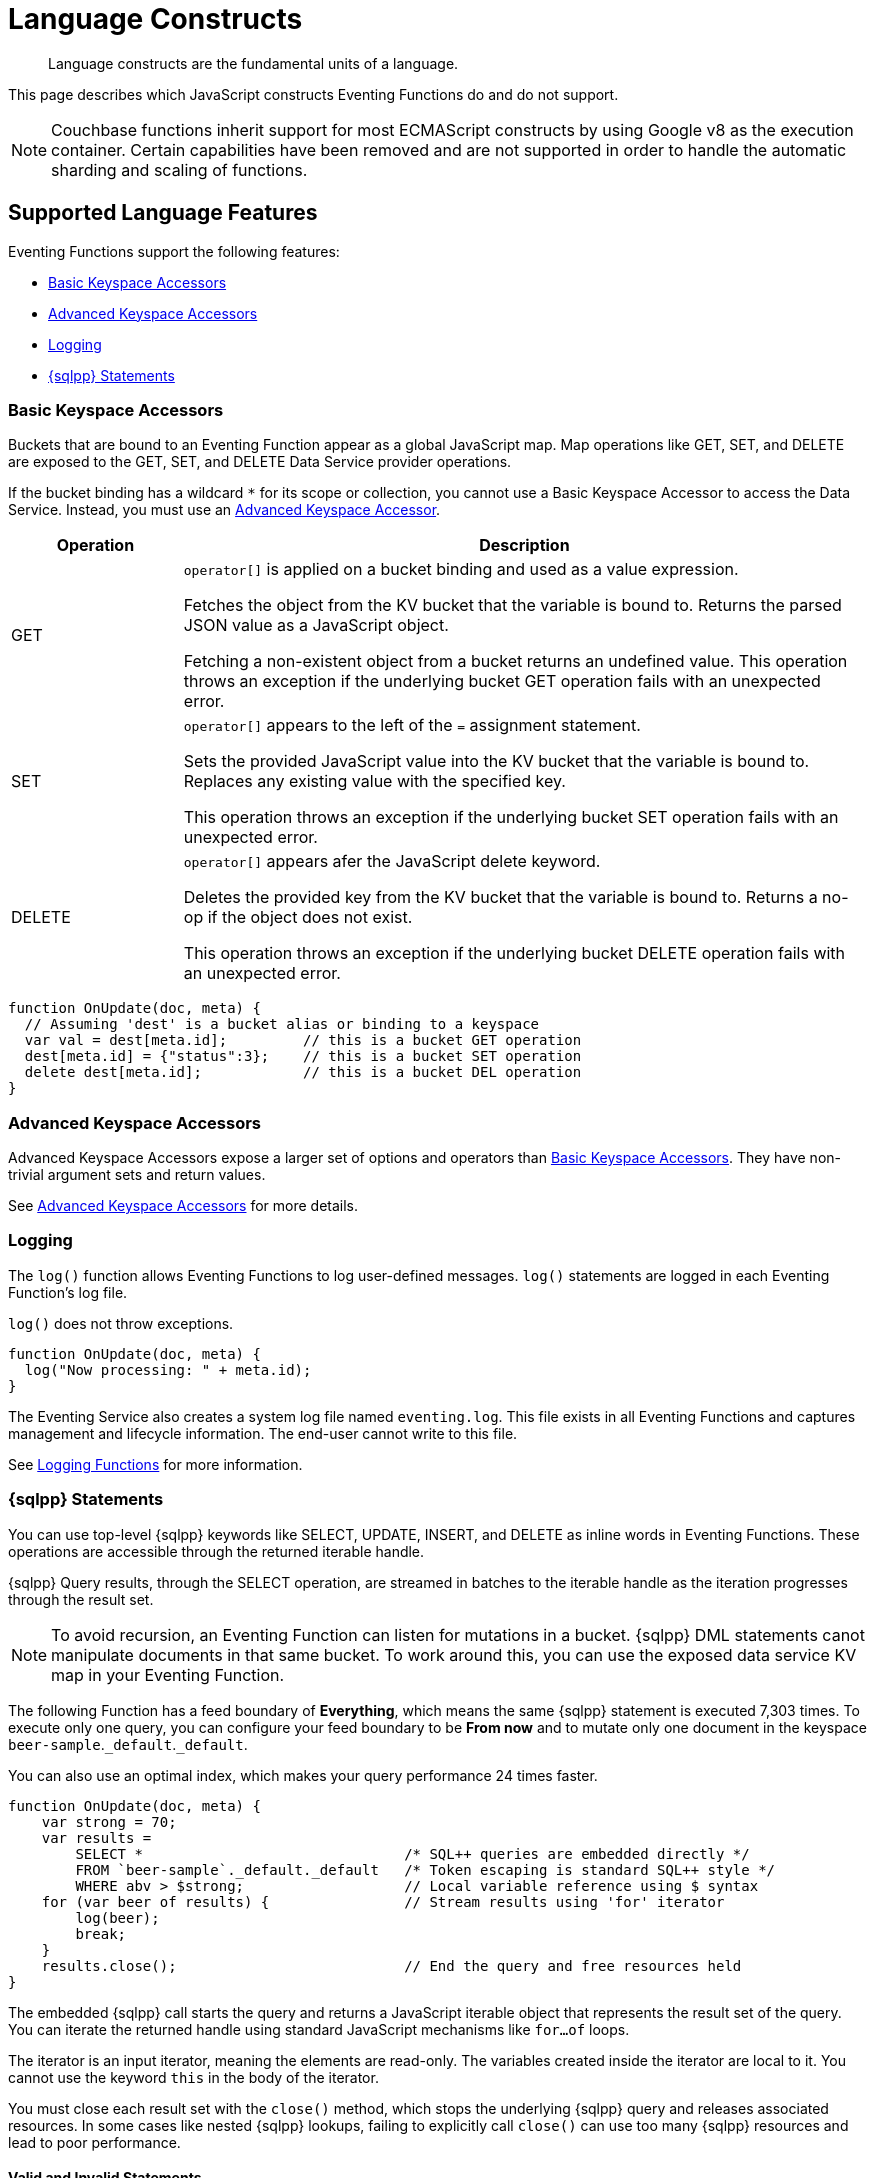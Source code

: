 = Language Constructs
:description: Language constructs are the fundamental units of a language.
:page-toclevels: 2

[abstract]
{description}

This page describes which JavaScript constructs Eventing Functions do and do not support.

NOTE: Couchbase functions inherit support for most ECMAScript constructs by using Google v8 as the execution container.
Certain capabilities have been removed and are not supported in order to handle the automatic sharding and scaling of functions.

[#supported-lang-features]
== Supported Language Features

Eventing Functions support the following features:

* <<basic_bucket_accessors,Basic Keyspace Accessors>>
* <<advanced_bucket_accessors,Advanced Keyspace Accessors>>
* <<logging,Logging>>
* <<n1ql_statements,{sqlpp} Statements>>

[#basic_bucket_accessors]
=== Basic Keyspace Accessors

Buckets that are bound to an Eventing Function appear as a global JavaScript map.
Map operations like GET, SET, and DELETE are exposed to the GET, SET, and DELETE Data Service provider operations.

If the bucket binding has a wildcard `*` for its scope or collection, you cannot use a Basic Keyspace Accessor to access the Data Service. Instead, you must use an <<advanced_bucket_accessors,Advanced Keyspace Accessor>>.

[cols="20,80",options="header"]

|===
|Operation
|Description

|GET
|`operator[]` is applied on a bucket binding and used as a value expression.

Fetches the object from the KV bucket that the variable is bound to.
Returns the parsed JSON value as a JavaScript object.

Fetching a non-existent object from a bucket returns an undefined value.
This operation throws an exception if the underlying bucket GET operation fails with an unexpected error.

|SET
|`operator[]` appears to the left of the `=` assignment statement.

Sets the provided JavaScript value into the KV bucket that the variable is bound to.
Replaces any existing value with the specified key.

This operation throws an exception if the underlying bucket SET operation fails with an unexpected error.

|DELETE
|`operator[]` appears afer the JavaScript delete keyword.

Deletes the provided key from the KV bucket that the variable is bound to.
Returns a no-op if the object does not exist.

This operation throws an exception if the underlying bucket DELETE operation fails with an unexpected error.

|===

[source,javascript]
----
function OnUpdate(doc, meta) {
  // Assuming 'dest' is a bucket alias or binding to a keyspace
  var val = dest[meta.id];         // this is a bucket GET operation
  dest[meta.id] = {"status":3};    // this is a bucket SET operation
  delete dest[meta.id];            // this is a bucket DEL operation
}
----

[#advanced_bucket_accessors]
=== Advanced Keyspace Accessors

Advanced Keyspace Accessors expose a larger set of options and operators than <<basic_bucket_accessors,Basic Keyspace Accessors>>.
They have non-trivial argument sets and return values.

See xref:eventing-advanced-keyspace-accessors.adoc[Advanced Keyspace Accessors] for more details.

[#logging]
=== Logging

The `log()` function allows Eventing Functions to log user-defined messages.
`log()` statements are logged in each Eventing Function's log file.

`log()` does not throw exceptions.

[source,javascript]
----
function OnUpdate(doc, meta) {
  log("Now processing: " + meta.id);
}
----

The Eventing Service also creates a system log file named `eventing.log`.
This file exists in all Eventing Functions and captures management and lifecycle information.
The end-user cannot write to this file.

See xref:eventing-debugging-and-diagnosability.adoc#logging-functions[Logging Functions] for more information.

[#n1ql_statements]
=== {sqlpp} Statements

You can use top-level {sqlpp} keywords like SELECT, UPDATE, INSERT, and DELETE as inline words in Eventing Functions.
These operations are accessible through the returned iterable handle.

{sqlpp} Query results, through the SELECT operation, are streamed in batches to the iterable handle as the iteration progresses through the result set.

NOTE: To avoid recursion, an Eventing Function can listen for mutations in a bucket. 
{sqlpp} DML statements canot manipulate documents in that same bucket.
To work around this, you can use the exposed data service KV map in your Eventing Function.

The following Function has a feed boundary of *Everything*, which means the same {sqlpp} statement is executed 7,303 times.
To execute only one query, you can configure your feed boundary to be *From now* and to mutate only one document in the keyspace `beer-sample`.`_default`.`_default`.

You can also use an optimal index, which makes your query performance 24 times faster.

[source,javascript]
----
function OnUpdate(doc, meta) {
    var strong = 70;
    var results =
        SELECT *                               /* SQL++ queries are embedded directly */
        FROM `beer-sample`._default._default   /* Token escaping is standard SQL++ style */
        WHERE abv > $strong;                   // Local variable reference using $ syntax
    for (var beer of results) {                // Stream results using 'for' iterator
        log(beer);
        break;
    }
    results.close();                           // End the query and free resources held
}
----

The embedded {sqlpp} call starts the query and returns a JavaScript iterable object that represents the result set of the query. You can iterate the returned handle using standard JavaScript mechanisms like `for...of` loops.

The iterator is an input iterator, meaning the elements are read-only. 
The variables created inside the iterator are local to it.
You cannot use the keyword `this` in the body of the iterator.

You must close each result set with the `close()` method, which stops the underlying {sqlpp} query and releases associated resources.
In some cases like nested {sqlpp} lookups, failing to explicitly call `close()` can use too many {sqlpp} resources and lead to poor performance.

==== Valid and Invalid Statements

{sqlpp} is not syntactically part of the JavaScript language. 
Eventing transpiles the Eventing Function code to identify {sqlpp} statements and convert them to a standard JavaScript function call. 
This call then returns an iterable object with a `close()` method.

To use a JavaScript variable in a query statement, you must use `$<variable>`.
This parameter is substituted in the query by the corresponding JavaScript variable's runtime value.

You cannot use the `meta.id` expression in the query statement. 
Instead, you must use `var id = meta.id`.

The following is a valid statement:
[source, sqlpp]
----
var id = meta.id;
DELETE FROM mybucket.myscope.transactions WHERE username = $id;
----

The following is an invalid statement:
[source, sqlpp]
----
DELETE FROM mybucket.myscope.transactions WHERE username = $meta.id;
----

==== Escaped Identifiers

When you use a {sqlpp} query inside an Eventing Function, you must also use an escaped identifier for keyspaces with special characters. To escape an identifier, enclose it in back ticks (``).

If the bucket name is `beer-sample` and the scope and collection are both `_default`, you only need to escape the bucket in the {sqlpp} query:
[source, sqlpp]
----
SELECT * FROM `beer-sample`._default._default WHERE type ...
----

If the bucket name is `beersample`, you do not need to escape the keyspace of the {sqlpp} query:
[source, sqlpp]
----
SELECT * FROM beersample._default._default WHERE type ...
----

==== End of Line Comments

In multiline {sqlpp} statements, you cannot use single line `// end of line comments` before the semicolon at the end of the statement. 
This causes syntax errors in the transformation and compilation of the {sqlpp} statement.

To include comments in multiline statements, use `/* this format */` instead.


[#unsupported-lang-features]
== Unsupported Language Features

The following features are not supported by Eventing Functions:

* <<global_state,Global State>>
* <<asynchrony,Asynchrony>>
* <<browser_extensions,Browser and Other Extensions>>
* <<library_imports,Library Imports>>

[#global-state]
=== Global State

Eventing Functions do not support global variables.
This restriction makes sure that the logic of Eventing Functions remains agnostic of rebalance operations.

Instead of using global variables, you must save and retrieve all states from persistence providers like the Data Service.
You can use bindings to make all global states contained in Data Service buckets available to Eventing Functions.

[source,javascript]
----
var count = 0;                         // Not allowed - global variable.
function OnUpdate(doc, meta) {
  count++;
}
----

You can use Constant alias bindings in your Function's settings to access global constants within a Function's JavaScript.
For example, a Constant alias of `debug` with a value of `true` or `false` behaves in the same way as the statement `const debug = true`.

[#asynchrony]
=== Asynchrony

Eventing Functions do not support asynchronous flows.

Asynchrony creates a node-specific, long-running state that prevents persistence providers from capturing the entire state.
This limits Eventing Functions to execute short-running, straight-line code without sleep and wakeups.

You can use Timers to add limited asynchrony back into your Function. 
Timers are designed specifically to prevent a state from being node-specific.

[source,javascript]
----
function OnUpdate(doc, meta) {
  setTimeout(function(){}, 300);     // Not allowed - asynchronous flow.
}
----

[#browser_extensions]
=== Browser and Other Extensions

Eventing Functions do not support browser extensions, like window methods and DOM events.

You can use Timers instead of `setTimeout` and curl calls instead of `XMLHttpRequests`.

[source,javascript]
----
function OnUpdate(doc, meta) {
  var rpc = window.XMLHttpRequest();  // Not allowed - browser extension.
}
----

[#library_imports]
=== Library Imports

The Eventing Service does not support importing libraries into Eventing Functions.


[#build-in-functions]
== Built-in Functions

Eventing Functions support the following built-in functions:

* <<n1ql_call,`N1QL()`>>
* <<analytics_call,`ANALYTICS()`>>
* <<crc64_call,`crc64()`>>
* <<base64_call,`base64()`>>
* <<timers_general,`createTimer()` and `cancelTimer()`>>
* <<curl_call,`curl()`>>

[#n1ql_call]
=== `N1QL()`

You cannot use the `N1QL()` function call directly because it bypasses the semantic and syntactic checks of the transpiler.

NOTE: The `N1QL()` function has replaced the deprecated `N1qlQuery()`.

The `N1QL()` function contains the following parameters:

[cols="35,70",options="header"]

|===
|Parameter
|Description

|`statement`
|The identified {sqlpp} statement. 
This is passed to {sqlpp} through SDK to run as a prepared statement.

All of the JavaScript variables referenced in the statement using the `$<variable>` notation are treated as named parameters.

|`params`
a|Can be a JavaScript array or a JavaScript map object.

* `params` is a JavaScript array when the {sqlpp} statement executes positional parameters.
This array corresponds to the values bound to the positional parameters.

* `params` is a JavaScript map object when the {sqlpp} statement executes named parameters.
This map object provides the name-value pairs that correspond to the variables used by the {sqlpp} statement.

You cannot mix positional and named parameters.

Example of an iterator using a positional `params` array:

[source,javascript]
----
    // Using `travel-sample`._default._default to demonstrate params.
    // a) Positional param 1 is field 'iata' from the input doc
    // b) Positional param 2 from an Eventing Function variable: max_dist
    // c) Will also prepare the statement for better performance
    
    if (doc.type !== "airline") return; // only process airline docs
    
    var max_dist = 120;
    var results = N1QL(
        "SELECT COUNT(*) AS cnt " +
        "FROM `travel-sample`._default._default " +
        "WHERE type = \"route\" " +
        "AND airline = $1 AND distance <= $2",
        [doc.iata,max_dist], 
        { 'isPrepared': true }
    );
----

Example of an iterator using a named `params` map object:

[source,javascript]
----
    // Using `travel-sample`._default._default to demonstrate named params.
    // a) Named param 1 '$mytype' is a hardcode
    // b) Named param 2 '$myairline' is field 'iata' from the input doc
    // c) Named param 3 '$mydistance' if from an Eventing Function variable max_dist
    // d) Set the consistency in the options to none
    
    if (doc.type !== "airline") return; // only process airline docs
    
    var max_dist = 120;
    var results = N1QL("SELECT COUNT(*) AS cnt " +
        "FROM `travel-sample`._default._default " +
        "WHERE type = $mytype " +
        "AND airline = $myairline AND distance <= $mydistance",
        { '$mytype': 'route', '$mydistance': max_dist, '$myairline': doc.iata },         
        { 'consistency': 'none' }
    );
----

|`options`
a|A JSON object that has various query runtime options as keys.
The following settings are available:

* `isPrepared` determines if the statement is prepared.
This setting defaults to `false`, but you can change it to `true` to increase the performance of any {sqlpp} query.

* `consistency` determines the consistency level for the statement.
This setting defaults to the consistency level specified in your Eventing Function settings, but you can change it on any individual statement.
Valid values are `none` and `request`.

|`return value (handle)`
|Returns a JavaScript iterable object that represents the result set of the query.
You can iterate the returned handle using standard JavaScript mechanisms like `for...of` loops.

You can use the `close()` method on the handle object to release the resources held by the {sqlpp} query.
This method also cancels queries that are in the process of streaming results.

|Exceptions thrown
|The `N1QL()` function throws an exception if the underlying {sqlpp} query fails to parse or does not start to execute.

The returned iterable handle throws an exception if the underlying {sqlpp} query fails after it has started.

The `close()` method on the iterable handle can throw an exception if the underlying {sqlpp} query cancellation finds an unexpected error.

|===

[#analytics_call]
=== `ANALYTICS()`

The `ANALYTICS()` function provides integration with {sqlpp} Analytics directly from the Eventing Service.

Integrating Eventing with Analytics:

* Allows Eventing to benefit from the high availability and load balancing of Analytics, where requests can take turns being submitted across nodes
* Simplifies Eventing code logic and improves code readability
* Eliminates security and network latency issues with the `curl()` function

[source,javascript]
----
function OnUpdate(doc, meta) {
    // Ignore information we don't care about
    if (doc.type !== 'airline') return;

    // Get the total routes per IATA
    var route_cnt = 0;     
    // Uses a true variable as a SQL++ parameter  
    var airline = doc.iata;  

    var results = ANALYTICS(
        "SELECT COUNT(*) AS cnt
        FROM `travel-sample`.`inventory`.`route`
        WHERE type = \"route\" 
		AND airline = $1", [doc.iata]
    );

    // Stream results using the 'for' iterator
    for (var item of results) {   
        route_cnt = item.cnt;
    }

    // End the query and free the resources held
    results.close();    

    // Log the KEY, AIRLINE and ROUTE_CNT
    log("key: " + meta.id + ", airline: " + doc.iata + ", route_cnt: " + route_cnt);
}
----

For more information about {sqlpp} Analytics, see xref:server:analytics:1_intro.adoc[What’s SQL++ for Analytics?].

[#crc64_call]
=== `crc64()`

The `crc64()` function:

* Calculates the CRC64 hash of an object using the ISO polynomial
* Suppresses double mutations

The `crc64()` function takes the object to checksum as its only parameter.
The parameter can be any JavaScript object that can be encoded to JSON.

The function returns the hash as a string. 
The hash is sensitive to the order of the parameters in case of map objects.

If multiple Eventing Functions share the same `crc64` checksum documents as the Sync Gateway, real mutations can be suppressed and missed.
To prevent this from happening, you can make the checksum documents unique to each Eventing Function.

[source,javascript]
----
function OnUpdate(doc, meta) {
    var crc_str = crc64(doc);
    /// Code goes here
}
----

You can also use the `crc64` function to suppress a double mutation.
A double mutation can happen when the Sync Gateway and the Eventing Function leverage the same bucket.

The Sync Gateway updates the metadata of the document inside the bucket and generates an event for the Eventing Function to process.
The Eventing Function cannot differentiate between events from the Sync Gateway and events from SDKs, {sqlpp}, and other sources.

[source,javascript]
----
function OnUpdate(doc, meta) {
    // Ignore documents created by Sync Gateway
    if(meta.id.startsWith("_sync") == true) return;

    // Ignore documents whose body has not changed since we last saw it
    var prev_crc = checksum_bucket[meta.id];
    var curr_crc = crc64(doc);
    if (prev_crc === curr_crc) return;
    checksum_bucket[meta.id] = curr_crc;

   // Business logic goes in here
}
----

[#base64_call]
=== `base64()`

The `base64()` functions let you pack large-dimensional arrays of floats as base64 encoded strings when you use the Eventing Service to generate vector embeddings.
This encoding process stores and transmits arrays as text, ensuring data integrity and compatibility with text-based systems.

The following `base64()` functions are available:

* `base64Encode()`, which takes a JSON argument and returns a base64 string.
+
[source,javascript]
----
function OnUpdate(doc, meta) {
    var base_str = base64Encode(doc);
    /// Code goes here
}
----
+
* `base64Decode()`, which takes a base64 encoded string and returns a value string.
+
[source,javascript]
----
function OnUpdate(doc, meta) {
    var base_str = base64Decode(doc);
    /// Code goes here
}
----
+
* `base64Float32ArrayEncode()`, which takes a float32 number array and returns a base64 string.
* `base64Float32ArrayDecode()`, which takes a base64 encoded string and returns a float32 number array.
* `base64Float64ArrayEncode()`, which takes a float64 number array and returns a base64 string.
* `base64Float64ArrayDecode()`, which takes a base64 encoded string and returns a float64 number array.

[#timers_general]
=== `createTimer()` and `cancelTimer()`

Timers are asynchronous compute.
They allow Eventing Functions to execute in reference to wall-clock events.

[#createtimer_call]
To create a Timer, call the `createTimer()` function using `createTimer(callback, date, reference, context)`.
This function executes at or close to a specified date.

The reference is an identifier for the Timer that is scoped to an Eventing Function and callback.
The context must be serializable data that is available to the callback when the Timer is fired.

[#canceltimer_call]
To cancel a Timer, you can do one of the following:

* Call the `createTimer()` function again using a reference from the existing Timer you want to cancel.
* Call the `cancelTimer()` function using `cancelTimer(callback, reference)`.

For more information about Timers, see xref:eventing-timers.adoc[Timers].

[#curl_call]
=== `curl()`

The `curl()` function lets you interact with external entities through a REST endpoint from Eventing Functions, using either HTTP or HTTPS.

For more information about the `curl()` function, see xref:eventing-curl-spec.adoc[cURL].


[#handler-signatures]
== Handler Signatures

The Eventing Service calls the following JavaScript functions on events like mutations and fired Timers:

* <<onupdate_handler,OnUpdate Handler>>
* <<ondelete_handler,OnDelete Handler>>
* <<timer_callback_handler,Timer Callback Handler>>

[#onupdate_handler]
=== OnUpdate Handler

The `OnUpdate` handler is called when you create or modify a document using an operation like insert or update.
The entry point `OnUpdate(doc, meta)` listens to mutations in the associated source bucket.

The `OnUpdate` handler has the following limitations:

* If a document is modified several times in a short period of time, the handler calls might be combined into a single event due to deduplication.
* You cannot distinguish between a Create and an Update operation.

[source,javascript]
----
function OnUpdate(doc, meta) {
  if (doc.type === 'order' && doc.value > 5000) {
    // ‘phoneverify’ is a bucket alias or binding to a keyspace
    phoneverify[meta.id] = doc.customer;
  }
}
----

[#ondelete_handler]
=== OnDelete Handler

The `OnDelete` handler is called when a document is deleted or removed due to expiration.
The entry point `OnDelete(meta, options)` listens to mutations like deletions and expirations in the associated source bucket.

To make sure that a document has been deleted or has expired, you can inspect the optional argument `options`.
The `options` argument is a JavaScript map object that contains the boolean property `expired`.

You cannot get the value of a deleted or expired document.

[source,javascript]
----
function OnDelete(meta,options) {
    if (options.expired) {
        log("Document expired", meta.id);
    } else {
        log("Document deleted", meta.id);
    }
    var addr = meta.id;
    var res = SELECT id from mybucket.myscope.orders WHERE shipaddr = $addr;
    for (var id of res) {
        log("Address invalidated for pending order: " + id);
    }
}
----

In versions of Couchbase Server before version 6.6.0, the optional argument `options` is not present and the entry point for the handler is `OnDelete(meta)`.
The entry point is still supported, but using it means you're unable to differentiate deletion from expiration.

[source,javascript]
----
function OnDelete(meta) {
    log("Document deleted or expired", meta.id);
}
----

[#timer_callback_handler]
=== Timer Callback Handler

Timer callbacks are user-defined JavaScript functions passed as the callback argument in the built-in `createTimer(callback, date, reference, context)` function call.

The Timer callback handler is an entry point for the event when a timer, created by the specific Eventing Function, matures and fires.

[source,javascript]
----
// Timer Callback Handler (user-defined entry point)
function DocTimerCallback(context) {
	log("Timer fired running callback 'DocTimerCallback' with context: " + context);
}

// Insert/Update Handler or entry point
function OnUpdate(doc, meta) {
	// filter out docs of no interest
	if (meta.id != 'make_timer:1') return;
	// Create a Date value 60 seconds from now
	var oneMinuteFromNow = new Date(); // Get current time & add 60 sec. to it
	oneMinuteFromNow.setSeconds(oneMinuteFromNow.getSeconds() + 60);
	// Create a doc to hold context to pass state to the callback function
	var context = { docId: meta.id, random_text: "arbitrary text" };
	// Create a timer that will fire an event in the future
	log("createTimer with callback 'DocTimerCallback'");
	createTimer(DocTimerCallback, oneMinuteFromNow, meta.id, context);
}
----

For more information about Timers, see xref:eventing-timers.adoc[Timers].


== Reserved Words

You cannot use reserved words as variable names, function names, or JavaScript code properties in Eventing Functions.
If you use a reserved word, the Eventing Function returns a deployment error.

The following reserved words are used by the transpiler to integrate {sqlpp} with Eventing:

|===
6+|{sqlpp} Reserved Words

|ALTER
|BUILD
|CREATE
|DELETE
|DROP
|EXECUTE

|EXPLAIN
|GRANT
|INFER
|INSERT
|MERGE
|PREPARE

|RENAME
|REVOKE
|SELECT
|UPDATE
|UPSERT
|

|===

